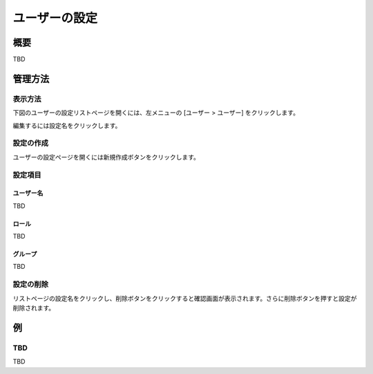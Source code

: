 ==============
ユーザーの設定
==============

概要
====

TBD

管理方法
========

表示方法
--------

下図のユーザーの設定リストページを開くには、左メニューの [ユーザー > ユーザー] をクリックします。

|image0|

編集するには設定名をクリックします。

設定の作成
----------

ユーザーの設定ページを開くには新規作成ボタンをクリックします。

|image1|

設定項目
--------

ユーザー名
::::::::::

TBD

ロール
::::::

TBD

グループ
::::::::

TBD

設定の削除
----------

リストページの設定名をクリックし、削除ボタンをクリックすると確認画面が表示されます。さらに削除ボタンを押すと設定が削除されます。

例
==

TBD
--------------------------

TBD

.. |image0| image:: ../../../resources/images/en/10.0/admin/user-1.png
.. |image1| image:: ../../../resources/images/en/10.0/admin/user-2.png
